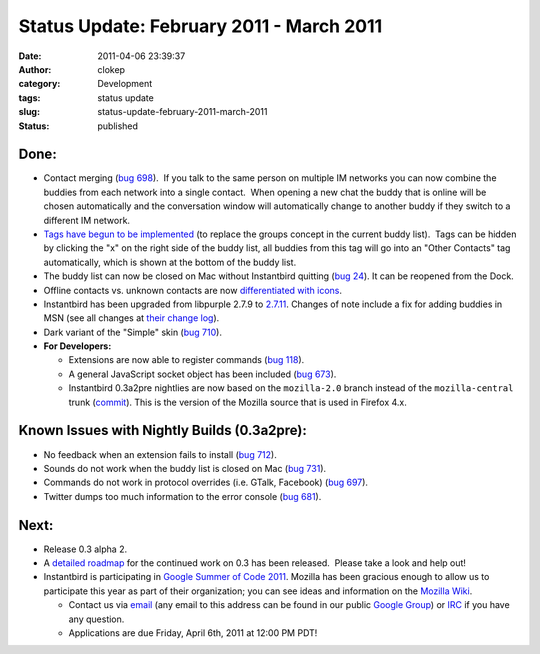 Status Update: February 2011 - March 2011
#########################################
:date: 2011-04-06 23:39:37
:author: clokep
:category: Development
:tags: status update
:slug: status-update-february-2011-march-2011
:status: published

Done:
-----

-  Contact merging (`bug
   698 <https://bugzilla.instantbird.org/show_bug.cgi?id=698>`__).  If
   you talk to the same person on multiple IM networks you can now
   combine the buddies from each network into a single contact.  When
   opening a new chat the buddy that is online will be chosen
   automatically and the conversation window will automatically change
   to another buddy if they switch to a different IM network.
-  `Tags have begun to be
   implemented <http://hg.instantbird.org/instantbird/rev/75644053615a>`__
   (to replace the groups concept in the current buddy list).  Tags can
   be hidden by clicking the "x" on the right side of the buddy list,
   all buddies from this tag will go into an "Other Contacts" tag
   automatically, which is shown at the bottom of the buddy list.
-  The buddy list can now be closed on Mac without Instantbird quitting
   (`bug 24 <https://bugzilla.instantbird.org/show_bug.cgi?id=24>`__). 
   It can be reopened from the Dock.
-  Offline contacts vs. unknown contacts are now `differentiated with
   icons <http://hg.instantbird.org/instantbird/rev/7019846a7be3>`__.
-  Instantbird has been upgraded from libpurple 2.7.9 to
   `2.7.11 <http://hg.instantbird.org/instantbird/rev/4af8bacbd226>`__.
   Changes of note include a fix for adding buddies in MSN (see all
   changes at `their change
   log <http://developer.pidgin.im/wiki/ChangeLog>`__).
-  Dark variant of the "Simple" skin (`bug
   710 <https://bugzilla.instantbird.org/show_bug.cgi?id=710>`__).
-  **For Developers:**

   -  Extensions are now able to register commands (`bug
      118 <https://bugzilla.instantbird.org/show_bug.cgi?id=118>`__).
   -  A general JavaScript socket object has been included (`bug
      673 <https://bugzilla.instantbird.org/show_bug.cgi?id=673>`__).
   -  Instantbird 0.3a2pre nightlies are now based on the
      ``mozilla-2.0`` branch instead of the ``mozilla-central`` trunk
      (`commit <http://hg.instantbird.org/instantbird/rev/31b8187656ec>`__). 
      This is the version of the Mozilla source that is used in Firefox
      4.x.

Known Issues with Nightly Builds (0.3a2pre):
--------------------------------------------

-  No feedback when an extension fails to install (`bug
   712 <https://bugzilla.instantbird.org/show_bug.cgi?id=712>`__).
-  Sounds do not work when the buddy list is closed on Mac (`bug
   731 <https://bugzilla.instantbird.org/show_bug.cgi?id=731>`__).
-  Commands do not work in protocol overrides (i.e. GTalk, Facebook)
   (`bug 697 <https://bugzilla.instantbird.org/show_bug.cgi?id=697>`__).
-  Twitter dumps too much information to the error console (`bug
   681 <https://bugzilla.instantbird.org/show_bug.cgi?id=681>`__).

Next:
-----

-  Release 0.3 alpha 2.
-  A `detailed
   roadmap <https://wiki.instantbird.org/Instantbird:Roadmap:0.3>`__ for
   the continued work on 0.3 has been released.  Please take a look and
   help out!
-  Instantbird is participating in `Google Summer of Code
   2011 <http://www.google-melange.com/gsoc/homepage/google/gsoc2011>`__. 
   Mozilla has been gracious enough to allow us to participate this year
   as part of their organization; you can see ideas and information on
   the `Mozilla
   Wiki <https://wiki.mozilla.org/Community:SummerOfCode11#Instantbird>`__.

   -  Contact us via `email <mailto:contact@instantbird.org>`__ (any
      email to this address can be found in our public `Google
      Group <http://groups.google.com/group/instantbird-contact>`__) or
      `IRC <irc://irc.mozilla.org/#instantbird>`__ if you have any
      question.
   -  Applications are due Friday, April 6th, 2011 at 12:00 PM PDT!
